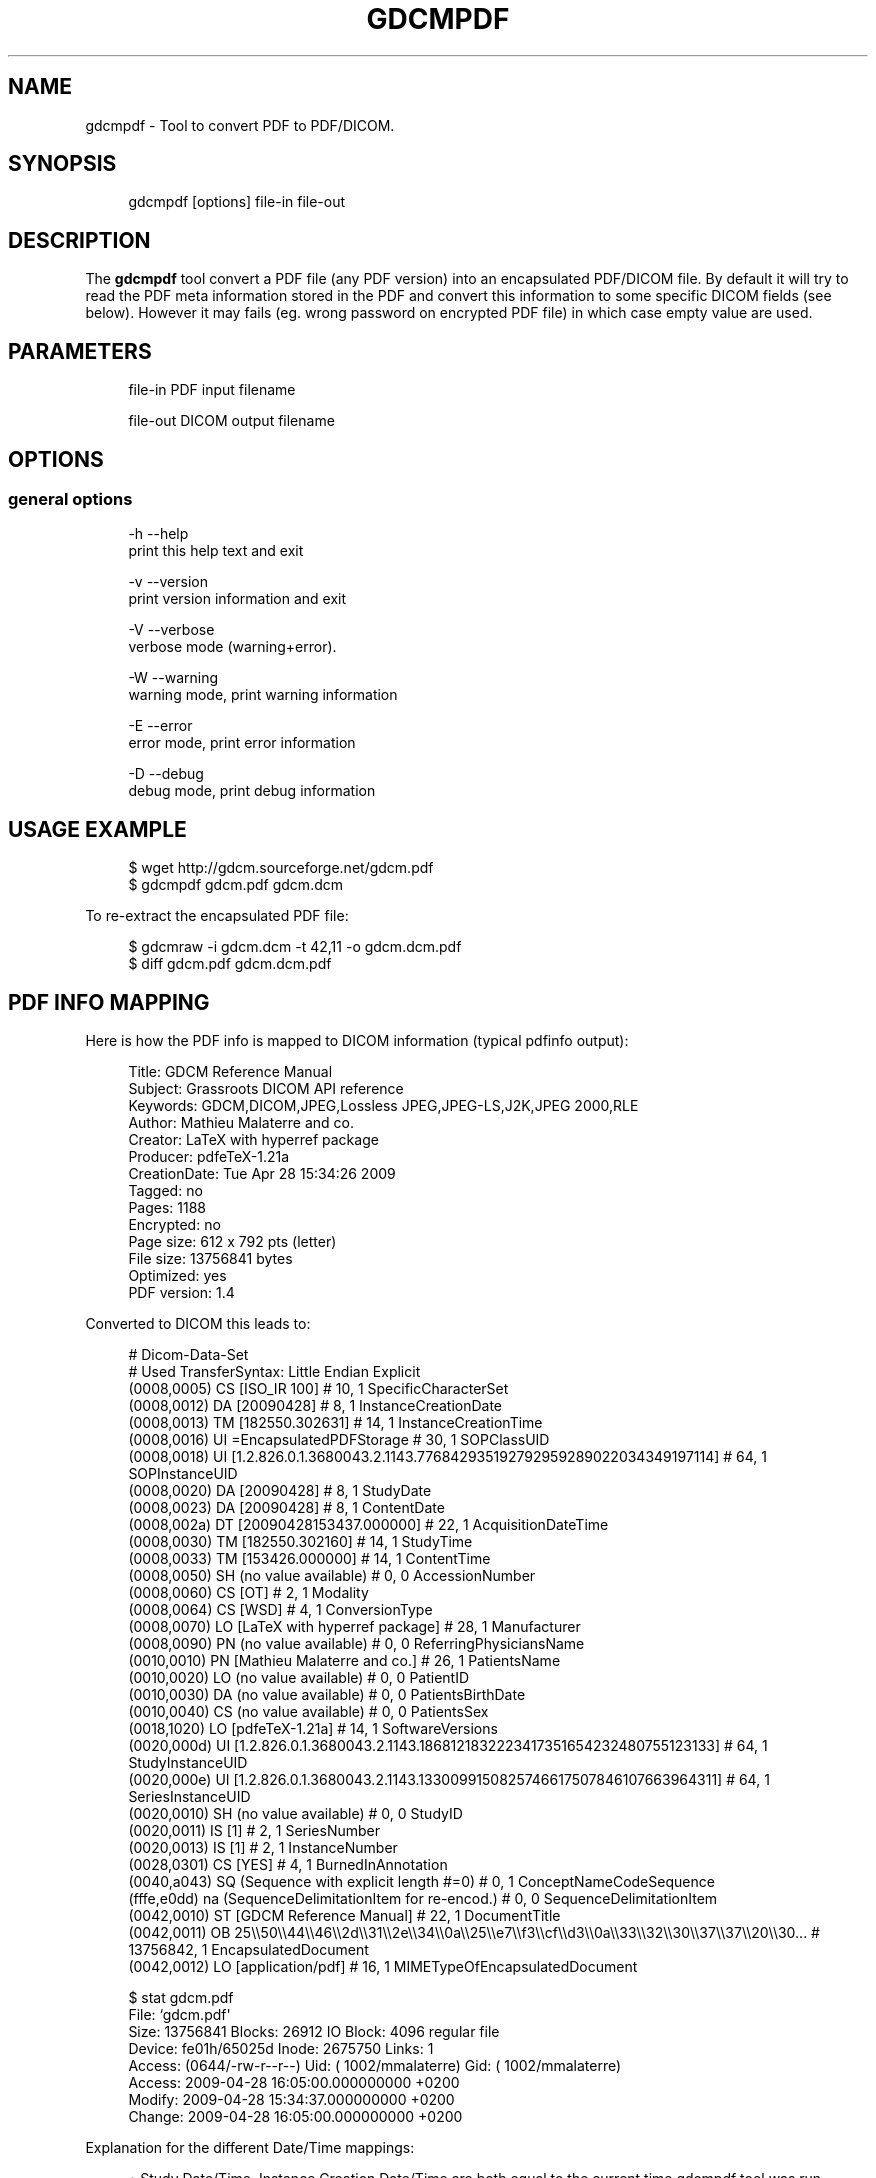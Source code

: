 '\" t
.\"     Title: gdcmpdf
.\"    Author: Mathieu Malaterre
.\" Generator: DocBook XSL Stylesheets v1.79.1 <http://docbook.sf.net/>
.\"      Date: 04/01/2016
.\"    Manual: DICOM Manipulation.
.\"    Source: GDCM VER_FULL
.\"  Language: English
.\"
.TH "GDCMPDF" "1" "04/01/2016" "GDCM VER_FULL" "DICOM Manipulation\&."
.\" -----------------------------------------------------------------
.\" * Define some portability stuff
.\" -----------------------------------------------------------------
.\" ~~~~~~~~~~~~~~~~~~~~~~~~~~~~~~~~~~~~~~~~~~~~~~~~~~~~~~~~~~~~~~~~~
.\" http://bugs.debian.org/507673
.\" http://lists.gnu.org/archive/html/groff/2009-02/msg00013.html
.\" ~~~~~~~~~~~~~~~~~~~~~~~~~~~~~~~~~~~~~~~~~~~~~~~~~~~~~~~~~~~~~~~~~
.ie \n(.g .ds Aq \(aq
.el       .ds Aq '
.\" -----------------------------------------------------------------
.\" * set default formatting
.\" -----------------------------------------------------------------
.\" disable hyphenation
.nh
.\" disable justification (adjust text to left margin only)
.ad l
.\" -----------------------------------------------------------------
.\" * MAIN CONTENT STARTS HERE *
.\" -----------------------------------------------------------------
.SH "NAME"
gdcmpdf \- Tool to convert PDF to PDF/DICOM\&.
.SH "SYNOPSIS"
.PP
.if n \{\
.RS 4
.\}
.nf
gdcmpdf [options] file\-in file\-out
.fi
.if n \{\
.RE
.\}
.SH "DESCRIPTION"
.PP
The
\fBgdcmpdf\fR
tool convert a PDF file (any PDF version) into an encapsulated PDF/DICOM file\&. By default it will try to read the PDF meta information stored in the PDF and convert this information to some specific DICOM fields (see below)\&. However it may fails (eg\&. wrong password on encrypted PDF file) in which case empty value are used\&.
.SH "PARAMETERS"
.PP
.if n \{\
.RS 4
.\}
.nf
file\-in   PDF input filename

file\-out  DICOM output filename
.fi
.if n \{\
.RE
.\}
.SH "OPTIONS"
.SS "general options"
.PP
.if n \{\
.RS 4
.\}
.nf
  \-h   \-\-help
         print this help text and exit

  \-v   \-\-version
         print version information and exit

  \-V   \-\-verbose
         verbose mode (warning+error)\&.

  \-W   \-\-warning
         warning mode, print warning information

  \-E   \-\-error
         error mode, print error information

  \-D   \-\-debug
         debug mode, print debug information
.fi
.if n \{\
.RE
.\}
.SH "USAGE EXAMPLE"
.PP
.if n \{\
.RS 4
.\}
.nf
$ wget http://gdcm\&.sourceforge\&.net/gdcm\&.pdf
$ gdcmpdf gdcm\&.pdf gdcm\&.dcm
.fi
.if n \{\
.RE
.\}
.PP
To re\-extract the encapsulated PDF file:
.PP
.if n \{\
.RS 4
.\}
.nf
 $ gdcmraw \-i gdcm\&.dcm \-t 42,11 \-o gdcm\&.dcm\&.pdf
 $ diff gdcm\&.pdf gdcm\&.dcm\&.pdf
.fi
.if n \{\
.RE
.\}
.SH "PDF INFO MAPPING"
.PP
Here is how the PDF info is mapped to DICOM information (typical pdfinfo output):
.PP
.if n \{\
.RS 4
.\}
.nf
Title:          GDCM Reference Manual
Subject:        Grassroots DICOM API reference
Keywords:       GDCM,DICOM,JPEG,Lossless JPEG,JPEG\-LS,J2K,JPEG 2000,RLE
Author:         Mathieu Malaterre and co\&.
Creator:        LaTeX with hyperref package
Producer:       pdfeTeX\-1\&.21a
CreationDate:   Tue Apr 28 15:34:26 2009
Tagged:         no
Pages:          1188
Encrypted:      no
Page size:      612 x 792 pts (letter)
File size:      13756841 bytes
Optimized:      yes
PDF version:    1\&.4
.fi
.if n \{\
.RE
.\}
.PP
Converted to DICOM this leads to:
.PP
.if n \{\
.RS 4
.\}
.nf
# Dicom\-Data\-Set
# Used TransferSyntax: Little Endian Explicit
(0008,0005) CS [ISO_IR 100]                             #  10, 1 SpecificCharacterSet
(0008,0012) DA [20090428]                               #   8, 1 InstanceCreationDate
(0008,0013) TM [182550\&.302631]                          #  14, 1 InstanceCreationTime
(0008,0016) UI =EncapsulatedPDFStorage                  #  30, 1 SOPClassUID
(0008,0018) UI [1\&.2\&.826\&.0\&.1\&.3680043\&.2\&.1143\&.776842935192792959289022034349197114] #  64, 1 SOPInstanceUID
(0008,0020) DA [20090428]                               #   8, 1 StudyDate
(0008,0023) DA [20090428]                               #   8, 1 ContentDate
(0008,002a) DT [20090428153437\&.000000]                  #  22, 1 AcquisitionDateTime
(0008,0030) TM [182550\&.302160]                          #  14, 1 StudyTime
(0008,0033) TM [153426\&.000000]                          #  14, 1 ContentTime
(0008,0050) SH (no value available)                     #   0, 0 AccessionNumber
(0008,0060) CS [OT]                                     #   2, 1 Modality
(0008,0064) CS [WSD]                                    #   4, 1 ConversionType
(0008,0070) LO [LaTeX with hyperref package]            #  28, 1 Manufacturer
(0008,0090) PN (no value available)                     #   0, 0 ReferringPhysiciansName
(0010,0010) PN [Mathieu Malaterre and co\&.]              #  26, 1 PatientsName
(0010,0020) LO (no value available)                     #   0, 0 PatientID
(0010,0030) DA (no value available)                     #   0, 0 PatientsBirthDate
(0010,0040) CS (no value available)                     #   0, 0 PatientsSex
(0018,1020) LO [pdfeTeX\-1\&.21a]                          #  14, 1 SoftwareVersions
(0020,000d) UI [1\&.2\&.826\&.0\&.1\&.3680043\&.2\&.1143\&.1868121832223417351654232480755123133] #  64, 1 StudyInstanceUID
(0020,000e) UI [1\&.2\&.826\&.0\&.1\&.3680043\&.2\&.1143\&.1330099150825746617507846107663964311] #  64, 1 SeriesInstanceUID
(0020,0010) SH (no value available)                     #   0, 0 StudyID
(0020,0011) IS [1]                                      #   2, 1 SeriesNumber
(0020,0013) IS [1]                                      #   2, 1 InstanceNumber
(0028,0301) CS [YES]                                    #   4, 1 BurnedInAnnotation
(0040,a043) SQ (Sequence with explicit length #=0)      #   0, 1 ConceptNameCodeSequence
(fffe,e0dd) na (SequenceDelimitationItem for re\-encod\&.) #   0, 0 SequenceDelimitationItem
(0042,0010) ST [GDCM Reference Manual]                  #  22, 1 DocumentTitle
(0042,0011) OB 25\e\e50\e\e44\e\e46\e\e2d\e\e31\e\e2e\e\e34\e\e0a\e\e25\e\ee7\e\ef3\e\ecf\e\ed3\e\e0a\e\e33\e\e32\e\e30\e\e37\e\e37\e\e20\e\e30\&.\&.\&. # 13756842, 1 EncapsulatedDocument
(0042,0012) LO [application/pdf]                        #  16, 1 MIMETypeOfEncapsulatedDocument
.fi
.if n \{\
.RE
.\}
.PP
.if n \{\
.RS 4
.\}
.nf
$ stat gdcm\&.pdf
  File: `gdcm\&.pdf\*(Aq
  Size: 13756841        Blocks: 26912      IO Block: 4096   regular file
Device: fe01h/65025d    Inode: 2675750     Links: 1
Access: (0644/\-rw\-r\-\-r\-\-)  Uid: ( 1002/mmalaterre)   Gid: ( 1002/mmalaterre)
Access: 2009\-04\-28 16:05:00\&.000000000 +0200
Modify: 2009\-04\-28 15:34:37\&.000000000 +0200
Change: 2009\-04\-28 16:05:00\&.000000000 +0200
.fi
.if n \{\
.RE
.\}
.PP
Explanation for the different Date/Time mappings:
.PP
.RS 4
.ie n \{\
\h'-04'\(bu\h'+03'\c
.\}
.el \{\
.sp -1
.IP \(bu 2.3
.\}
Study Date/Time, Instance Creation Date/Time are both equal to the current time gdcmpdf tool was run,
.RE
.sp
.RS 4
.ie n \{\
\h'-04'\(bu\h'+03'\c
.\}
.el \{\
.sp -1
.IP \(bu 2.3
.\}
Acquisition Date Time is set to the Modify Time of the actual PDF file,
.RE
.sp
.RS 4
.ie n \{\
\h'-04'\(bu\h'+03'\c
.\}
.el \{\
.sp -1
.IP \(bu 2.3
.\}
Content Date/Time are set from the actual PDF header info: CreationDate\&.
.RE
.sp
.SH "SEE ALSO"
.PP
\fBgdcmconv\fR(1),
\fBgdcmraw\fR(1),
\fBpdfinfo\fR(1)
.SH "AUTHOR"
.PP
\fBMathieu Malaterre\fR
.RS 4
Main developer
.RE
.SH "COPYRIGHT"
.br
Copyright \(co 2006, 2011 Mathieu Malaterre
.br

